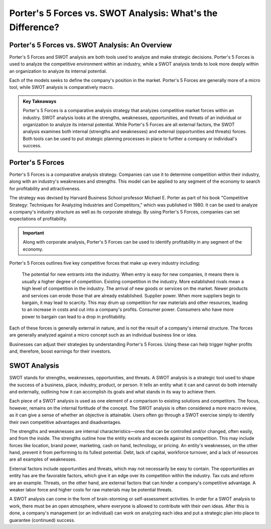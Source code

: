 =========================================================================
Porter's 5 Forces vs. SWOT Analysis: What's the Difference? 
=========================================================================

Porter's 5 Forces vs. SWOT Analysis: An Overview 
-------------------------------------------------------


Porter's 5 Forces and SWOT analysis are both tools used to analyze and make strategic decisions. Porter's 5 Forces is used to analyze the competitive environment within an industry, while a SWOT analysis tends to look more deeply within an organization to analyze its internal potential. 

Each of the models seeks to define the company's position in the market. Porter's 5 Forces are generally more of a micro tool, while SWOT analysis is comparatively macro.

.. admonition:: Key Takeaways

    Porter's 5 Forces is a comparative analysis strategy that analyzes competitive market forces within an industry.
    SWOT analysis looks at the strengths, weaknesses, opportunities, and threats of an individual or organization to analyze its internal potential.
    While Porter's 5 Forces are all external factors, the SWOT analysis examines both internal (strengths and weaknesses) and external (opportunities and threats) forces.
    Both tools can be used to put strategic planning processes in place to further a company or individual's success.


Porter's 5 Forces
-------------------------------------------------------

Porter's 5 Forces is a comparative analysis strategy. Companies can use it to determine competition within their industry, along with an industry's weaknesses and strengths. This model can be applied to any segment of the economy to search for profitability and attractiveness.

The strategy was devised by Harvard Business School professor Michael E. Porter as part of his book "Competitive Strategy: Techniques for Analyzing Industries and Competitors," which was published in 1980. It can be used to analyze a company's industry structure as well as its corporate strategy. By using Porter's 5 Forces, companies can set expectations of profitability.

.. admonition:: Important

        Along with corporate analysis, Porter's 5 Forces can be used to identify profitability in any segment of the economy.



Porter's 5 Forces outlines five key competitive forces that make up every industry including:

    The potential for new entrants into the industry. When entry is easy for new companies, it means there is usually a higher degree of competition.
    Existing competition in the industry. More established rivals mean a high level of competition in the industry.
    The arrival of new goods or services on the market. Newer products and services can erode those that are already established.
    Supplier power. When more suppliers begin to bargain, it may lead to scarcity. This may drum up competition for raw materials and other resources, leading to an increase in costs and cut into a company's profits.
    Consumer power. Consumers who have more power to bargain can lead to a drop in profitability.


Each of these forces is generally external in nature, and is not the result of a company's internal structure. The forces are generally analyzed against a micro concept such as an individual business line or idea.

Businesses can adjust their strategies by understanding Porter's 5 Forces. Using these can help trigger higher profits and, therefore, boost earnings for their investors.

SWOT Analysis
-------------------------------------------------------

SWOT stands for strengths, weaknesses, opportunities, and threats. A SWOT analysis is a strategic tool used to shape the success of a business, place, industry, product, or person. It tells an entity what it can and cannot do both internally and externally, outlining how it can accomplish its goals and what stands in its way to achieve them.

Each piece of a SWOT analysis is used as one element of a comparison to existing solutions and competitors. The focus, however, remains on the internal fortitude of the concept. The SWOT analysis is often considered a more macro review, as it can give a sense of whether an objective is attainable. Users often go through a SWOT exercise simply to identify their own competitive advantages and disadvantages.

The strengths and weaknesses are internal characteristics—ones that can be controlled and/or changed, often easily, and from the inside. The strengths outline how the entity excels and exceeds against its competition. This may include forces like location, brand power, marketing, cash on hand, technology, or pricing. An entity's weaknesses, on the other hand, prevent it from performing to its fullest potential. Debt, lack of capital, workforce turnover, and a lack of resources are all examples of weaknesses.

External factors include opportunities and threats, which may not necessarily be easy to contain. The opportunities an entity has are the favorable factors, which give it an edge over its competition within the industry. Tax cuts and reform are an example. Threats, on the other hand, are external factors that can hinder a company's competitive advantage. A weaker labor force and higher costs for raw materials may be potential threats.

A SWOT analysis can come in the form of brain-storming or self-assessment activities. In order for a SWOT analysis to work, there must be an open atmosphere, where everyone is allowed to contribute with their own ideas. After this is done, a company's management (or an individual) can work on analyzing each idea and put a strategic plan into place to guarantee (continued) success.
